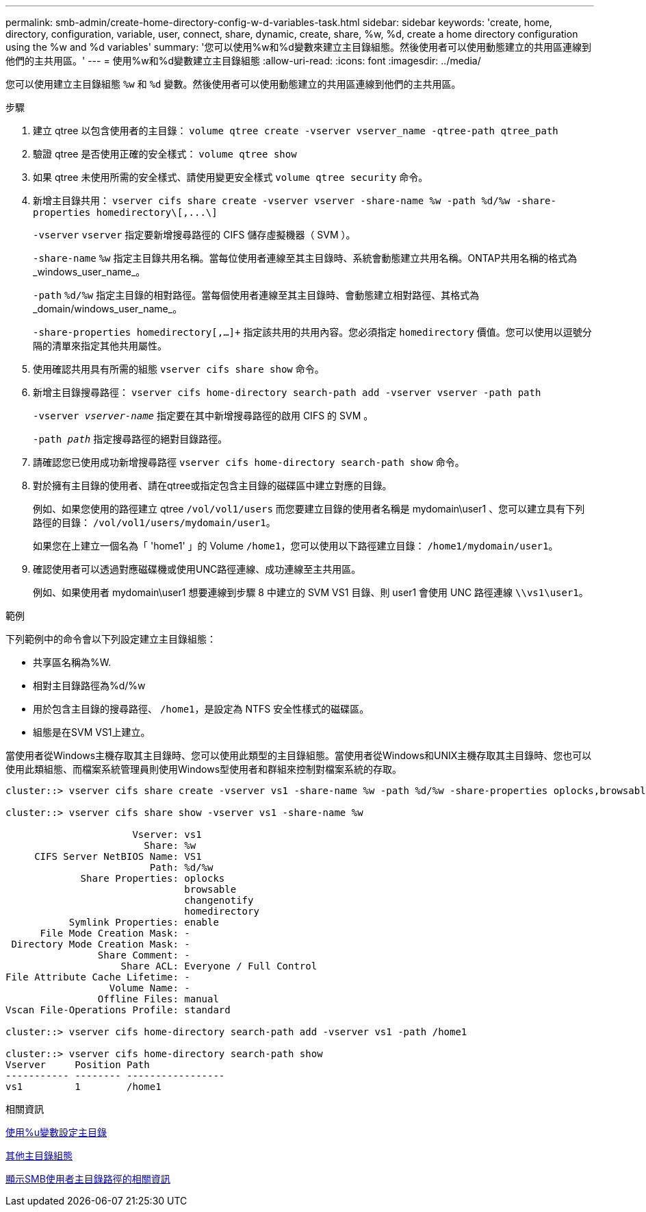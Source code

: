 ---
permalink: smb-admin/create-home-directory-config-w-d-variables-task.html 
sidebar: sidebar 
keywords: 'create, home, directory, configuration, variable, user, connect, share, dynamic, create, share, %w, %d, create a home directory configuration using the %w and %d variables' 
summary: '您可以使用%w和%d變數來建立主目錄組態。然後使用者可以使用動態建立的共用區連線到他們的主共用區。' 
---
= 使用%w和%d變數建立主目錄組態
:allow-uri-read: 
:icons: font
:imagesdir: ../media/


[role="lead"]
您可以使用建立主目錄組態 `%w` 和 `%d` 變數。然後使用者可以使用動態建立的共用區連線到他們的主共用區。

.步驟
. 建立 qtree 以包含使用者的主目錄： `volume qtree create -vserver vserver_name -qtree-path qtree_path`
. 驗證 qtree 是否使用正確的安全樣式： `volume qtree show`
. 如果 qtree 未使用所需的安全樣式、請使用變更安全樣式 `volume qtree security` 命令。
. 新增主目錄共用： `+vserver cifs share create -vserver vserver -share-name %w -path %d/%w -share-properties homedirectory\[,...\]+`
+
`-vserver` `vserver` 指定要新增搜尋路徑的 CIFS 儲存虛擬機器（ SVM ）。

+
`-share-name` `%w` 指定主目錄共用名稱。當每位使用者連線至其主目錄時、系統會動態建立共用名稱。ONTAP共用名稱的格式為_windows_user_name_。

+
`-path` `%d/%w` 指定主目錄的相對路徑。當每個使用者連線至其主目錄時、會動態建立相對路徑、其格式為_domain/windows_user_name_。

+
`-share-properties homedirectory[,...]+` 指定該共用的共用內容。您必須指定 `homedirectory` 價值。您可以使用以逗號分隔的清單來指定其他共用屬性。

. 使用確認共用具有所需的組態 `vserver cifs share show` 命令。
. 新增主目錄搜尋路徑： `vserver cifs home-directory search-path add -vserver vserver -path path`
+
`-vserver _vserver-name_` 指定要在其中新增搜尋路徑的啟用 CIFS 的 SVM 。

+
`-path _path_` 指定搜尋路徑的絕對目錄路徑。

. 請確認您已使用成功新增搜尋路徑 `vserver cifs home-directory search-path show` 命令。
. 對於擁有主目錄的使用者、請在qtree或指定包含主目錄的磁碟區中建立對應的目錄。
+
例如、如果您使用的路徑建立 qtree `/vol/vol1/users` 而您要建立目錄的使用者名稱是 mydomain\user1 、您可以建立具有下列路徑的目錄： `/vol/vol1/users/mydomain/user1`。

+
如果您在上建立一個名為「 'home1' 」的 Volume `/home1`，您可以使用以下路徑建立目錄： `/home1/mydomain/user1`。

. 確認使用者可以透過對應磁碟機或使用UNC路徑連線、成功連線至主共用區。
+
例如、如果使用者 mydomain\user1 想要連線到步驟 8 中建立的 SVM VS1 目錄、則 user1 會使用 UNC 路徑連線 `\\vs1\user1`。



.範例
下列範例中的命令會以下列設定建立主目錄組態：

* 共享區名稱為%W.
* 相對主目錄路徑為%d/%w
* 用於包含主目錄的搜尋路徑、 `/home1`，是設定為 NTFS 安全性樣式的磁碟區。
* 組態是在SVM VS1上建立。


當使用者從Windows主機存取其主目錄時、您可以使用此類型的主目錄組態。當使用者從Windows和UNIX主機存取其主目錄時、您也可以使用此類組態、而檔案系統管理員則使用Windows型使用者和群組來控制對檔案系統的存取。

[listing]
----
cluster::> vserver cifs share create -vserver vs1 -share-name %w -path %d/%w -share-properties oplocks,browsable,changenotify,homedirectory

cluster::> vserver cifs share show -vserver vs1 -share-name %w

                      Vserver: vs1
                        Share: %w
     CIFS Server NetBIOS Name: VS1
                         Path: %d/%w
             Share Properties: oplocks
                               browsable
                               changenotify
                               homedirectory
           Symlink Properties: enable
      File Mode Creation Mask: -
 Directory Mode Creation Mask: -
                Share Comment: -
                    Share ACL: Everyone / Full Control
File Attribute Cache Lifetime: -
                  Volume Name: -
                Offline Files: manual
Vscan File-Operations Profile: standard

cluster::> vserver cifs home-directory search-path add -vserver vs1 ‑path /home1

cluster::> vserver cifs home-directory search-path show
Vserver     Position Path
----------- -------- -----------------
vs1         1        /home1
----
.相關資訊
xref:configure-home-directories-u-variable-task.adoc[使用%u變數設定主目錄]

xref:home-directory-config-concept.adoc[其他主目錄組態]

xref:display-user-home-directory-path-task.adoc[顯示SMB使用者主目錄路徑的相關資訊]
